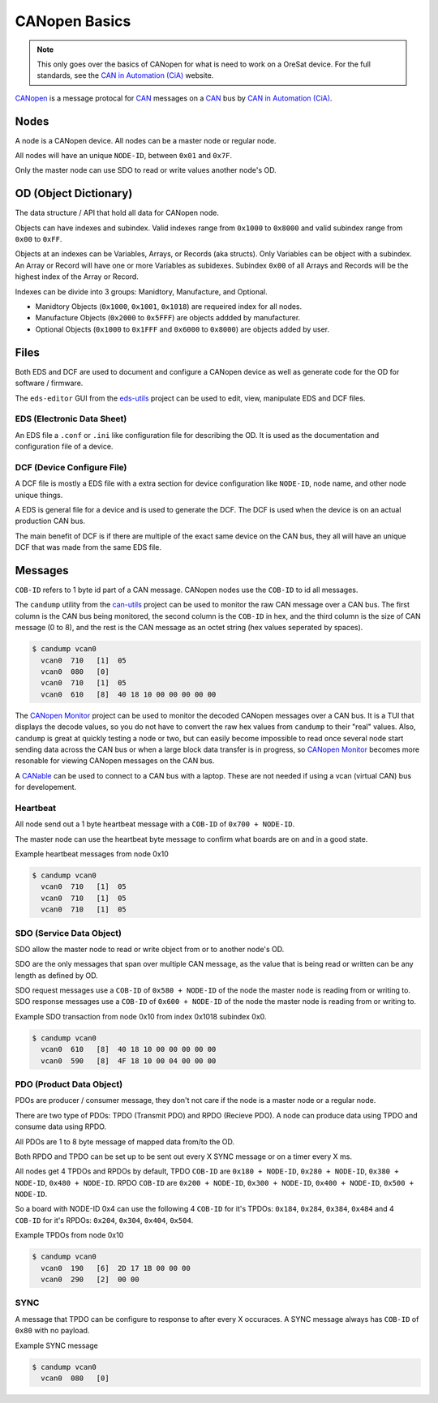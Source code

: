 CANopen Basics
==============

.. note:: 

  This only goes over the basics of CANopen for what is need to work on a
  OreSat device. For the full standards, see the `CAN in Automation (CiA)`_
  website.

`CANopen`_ is a message protocal for `CAN`_ messages on a `CAN`_ bus by 
`CAN in Automation (CiA)`_.

Nodes
-----

A node is a CANopen device. All nodes can be a master node or regular node.

All nodes will have an unique ``NODE-ID``, between ``0x01`` and ``0x7F``.

Only the master node can use SDO to read or write values another node's OD.

OD (Object Dictionary)
----------------------

The data structure / API that hold all data for CANopen node.

Objects can have indexes and subindex.
Valid indexes range from ``0x1000`` to ``0x8000`` and valid subindex range from
``0x00`` to ``0xFF``.

Objects at an indexes can be Variables, Arrays, or Records (aka structs).  Only
Variables can be object with a subindex. An Array or Record will have one or
more Variables as subidexes. Subindex ``0x00`` of all Arrays and Records will
be the highest index of the Array or Record.

Indexes can be divide into 3 groups: Manidtory, Manufacture, and Optional.

- Manidtory Objects (``0x1000``, ``0x1001``, ``0x1018``) are requeired index 
  for all nodes.
- Manufacture Objects (``0x2000`` to ``0x5FFF``) are objects addded by
  manufacturer.
- Optional Objects (``0x1000`` to ``0x1FFF`` and ``0x6000`` to ``0x8000``) are
  objects added by user.

Files
-----

Both EDS and DCF are used to document and configure a CANopen device as well
as generate code for the OD for software / firmware.

The ``eds-editor`` GUI from the `eds-utils`_ project can be used to edit,
view, manipulate EDS and DCF files.

EDS (Electronic Data Sheet)
***************************

An EDS file a ``.conf`` or ``.ini`` like configuration file for describing the
OD. It is used as the documentation and configuration file of a device.

DCF (Device Configure File)
***************************

A DCF file is mostly a EDS file with a extra section for device configuration
like ``NODE-ID``, node name, and other node unique things.

A EDS is general file for a device and is used to generate the DCF. The DCF is
used when the device is on an actual production CAN bus. 

The main benefit of DCF is if there are multiple of the exact same device on 
the CAN bus, they all will have an unique DCF that was made from the same EDS 
file. 

Messages
--------

``COB-ID`` refers to 1 byte id part of a CAN message. CANopen nodes use the 
``COB-ID`` to id all messages.

The ``candump`` utility from the `can-utils`_ project can be used to monitor
the raw CAN message over a CAN bus. The first column is the CAN bus being
monitored, the second column is the ``COB-ID`` in hex, and the third column
is the size of CAN message (0 to 8), and the rest is the CAN message as an
octet string (hex values seperated by spaces).

.. code:: bash

  $ candump vcan0
    vcan0  710   [1]  05
    vcan0  080   [0]
    vcan0  710   [1]  05
    vcan0  610   [8]  40 18 10 00 00 00 00 00

The `CANopen Monitor`_ project can be used to monitor the decoded CANopen
messages over a CAN bus. It is a TUI that displays the decode values, so you do
not have to convert the raw hex values from ``candump`` to their "real" values.
Also, ``candump`` is great at quickly testing a node or two, but can easily
become impossible to read once several node start sending data across the CAN
bus or when a large block data transfer is in progress, so `CANopen Monitor`_
becomes more resonable for viewing CANopen messages on the CAN bus.

A `CANable`_ can be used to connect to a CAN bus with a laptop. These are not
needed if using a vcan (virtual CAN) bus for developement.

Heartbeat
*********

All node send out a 1 byte heartbeat message with a ``COB-ID`` of
``0x700 + NODE-ID``.

The master node can use the heartbeat byte message to confirm what boards are
on and in a good state.

Example heartbeat messages from node 0x10

.. code:: bash

  $ candump vcan0
    vcan0  710   [1]  05
    vcan0  710   [1]  05
    vcan0  710   [1]  05

SDO (Service Data Object)
*************************

SDO allow the master node to read or write object from or to another node's OD.

SDO are the only messages that span over multiple CAN message, as the value 
that is being read or written can be any length as defined by OD.

SDO request messages use a ``COB-ID`` of ``0x580 + NODE-ID`` of the node the
master node is reading from or writing to. SDO response messages use a 
``COB-ID`` of ``0x600 + NODE-ID`` of the node the master node is reading from
or writing to.

Example SDO transaction from node 0x10 from index 0x1018 subindex 0x0.

.. code:: bash

  $ candump vcan0
    vcan0  610   [8]  40 18 10 00 00 00 00 00
    vcan0  590   [8]  4F 18 10 00 04 00 00 00

PDO (Product Data Object)
*************************

PDOs are producer / consumer message, they don't not care if the node is a
master node or a regular node.

There are two type of PDOs: TPDO (Transmit PDO) and RPDO (Recieve PDO).
A node can produce data using TPDO and consume data using RPDO.

All PDOs are 1 to 8 byte message of mapped data from/to the OD.

Both RPDO and TPDO can be set up to be sent out every X SYNC message or on a
timer every X ms.

All nodes get 4 TPDOs and RPDOs by default, TPDO ``COB-ID`` are 
``0x180 + NODE-ID``, ``0x280 + NODE-ID``, ``0x380 + NODE-ID``, 
``0x480 + NODE-ID``. RPDO ``COB-ID`` are ``0x200 + NODE-ID``, 
``0x300 + NODE-ID``, ``0x400 + NODE-ID``, ``0x500 + NODE-ID``.

So a board with NODE-ID 0x4 can use the following 4 ``COB-ID`` for it's TPDOs:
``0x184``, ``0x284``, ``0x384``, ``0x484`` and 4 ``COB-ID`` for it's RPDOs:
``0x204``, ``0x304``, ``0x404``, ``0x504``.

Example TPDOs from node 0x10

.. code:: bash

  $ candump vcan0
    vcan0  190   [6]  2D 17 1B 00 00 00
    vcan0  290   [2]  00 00

SYNC
****

A message that TPDO can be configure to response to after every X occuraces.
A SYNC message always has ``COB-ID`` of ``0x80`` with no payload.

Example SYNC message

.. code:: bash

  $ candump vcan0
    vcan0  080   [0]

.. _CANopen: https://en.wikipedia.org/wiki/CANopen
.. _CAN: https://en.wikipedia.org/wiki/CAN
.. _CAN in Automation (CiA): https://can-cia.org/
.. _eds-utils: https://github.com/oresat/eds-utils
.. _CANopen Monitor: https://github.com/oresat/CANopen-monitor
.. _can-utils: https://github.com/linux-can/can-utils
.. _CANable: https://canable.io/
